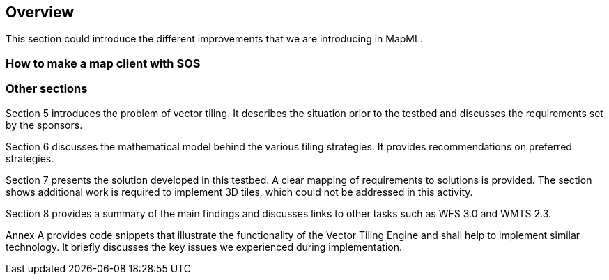 [[Overview]]
== Overview
This section could introduce the different improvements that we are introducing in MapML.

=== How to make a map client with SOS

=== Other sections

(( Section 5 introduces the problem of vector tiling. It describes the situation prior to the testbed and discusses the requirements set by the sponsors. ))

(( Section 6 discusses the mathematical model behind the various tiling strategies. It provides recommendations on preferred strategies. ))

(( Section 7 presents the solution developed in this testbed. A clear mapping of requirements to solutions is provided. The section shows additional work is required to implement 3D tiles, which could not be addressed in this activity. ))

(( Section 8 provides a summary of the main findings and discusses links to other tasks such as WFS 3.0 and WMTS 2.3. ))

(( Annex A provides code snippets that illustrate the functionality of the Vector Tiling Engine and shall help to implement similar technology. It briefly discusses the key issues we experienced during implementation.))

